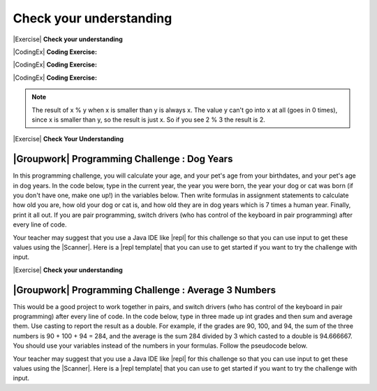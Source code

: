 Check your understanding
========================

|Exercise| **Check your understanding**


.. mchoice:: q3_1_1
   :practice: T
   :answer_a: int
   :answer_b: double
   :answer_c: boolean
   :answer_d: String
   :correct: b
   :feedback_a: While you could use an int, this would throw away any digits after the decimal point, so it isn't the best choice.  You might want to round up a grade based on the average (89.5 or above is an A).
   :feedback_b: An average is calculated by summing all the values and dividing by the number of values.  To keep the most amount of information this should be done with decimal numbers so use a double.
   :feedback_c: Is an average true or false?
   :feedback_d: While you can use a string to represent a number, using a number type (int or double) is better for doing calculations.

   What type should you use to represent the average grade for a course?

.. mchoice:: q3_1_2
   :practice: T
   :answer_a: int
   :answer_b: double
   :answer_c: boolean
   :answer_d: String
   :correct: a
   :feedback_a: The number of people is a whole number so using an integer make sense.
   :feedback_b: Can you have 2.5 people in a household?
   :feedback_c: Is the number of people something that is either true or false?
   :feedback_d: While you can use a string, a number is better for doing calculations with (like finding the average number of people in a household).

   What type should you use to represent the number of people in a household?

.. mchoice:: q3_1_3
   :practice: T
   :answer_a: int
   :answer_b: double
   :answer_c: boolean
   :answer_d: String
   :correct: d
   :feedback_a: People don't usually have whole numbers like 7 as their first name.
   :feedback_b: People don't usually have decimal numbers like 3.5 as their first name.
   :feedback_c: This could only be used if the name was true or false.  People don't usually have those as first names.
   :feedback_d: Strings hold sequences of characters like you have in a person's name.

   What type should you use to hold the first name of a person?

.. mchoice:: q3_1_4
   :practice: T
   :answer_a: int
   :answer_b: double
   :answer_c: boolean
   :answer_d: String
   :correct: c
   :feedback_a: While you could use an int and use 0 for false and 1 for true this would waste 31 of the 32 bits an int uses. Java has a special type for things that are either true or false.
   :feedback_b: Java has a special type for variables that are either true or false.
   :feedback_c: Java uses boolean for values that are only true or false.
   :feedback_d: While you can use a string to represent "True" or "False", using a boolean variable would be better for making decisions.

   What type should you use to record if it is raining or not?

.. mchoice:: q3_1_5
   :practice: T
   :answer_a: int
   :answer_b: double
   :answer_c: boolean
   :answer_d: String
   :correct: b
   :feedback_a: The integer type (int) can't be used to represent decimal numbers so you couldn't use it if you had any cents.
   :feedback_b: The double type can be used to represent an amount of money.
   :feedback_c: Java uses boolean for values that are only true or false.
   :feedback_d: While you can use a string to represent the amount of money you have it is easier to do calculations on the numeric types (int or double).

   What type should you use to represent the amount of money you have?


|CodingEx| **Coding Exercise:**

.. activecode:: lcop1
   :language: java
   :autograde: unittest

   Run the code below to see all the operators in action. Do all of those operators do what you expected?  What about 2 / 3? Isn't it surprising that it prints 0?  See the note below.
   ~~~~
   public class Test1
   {
       public static void main(String[] args)
       {
           System.out.println(2 + 3);
           System.out.println(2 - 3);
           System.out.println(2 * 3);
           System.out.println(2 / 3);
       }
   }

   ====
   // Test Code for Lesson 1.4 Expressions - iccv1
   import static org.junit.Assert.*;

   import org.junit.Test;

   import java.io.*;

   public class RunestoneTests extends CodeTestHelper
   {
       @Test
       public void test1()
       {
           String output = getMethodOutput("main");
           String expect = "5\n-1\n6\n0\nfalse\ntrue";
           boolean passed =
                   getResults(expect, output, "Expected output from main", true);
           assertTrue(passed);
       }
   }


|CodingEx| **Coding Exercise:**

.. activecode:: compound1
   :language: java
   :autograde: unittest

   In the example below, try to guess what it will print out and then run it to see if you are right. Remember to consider **operator precedence**. How do the parentheses change the precedence?
   ~~~~
   public class TestCompound
   {
       public static void main(String[] args)
       {
           System.out.println(2 + 3 * 2);
           System.out.println((2 + 3) * 2);
           System.out.println(2 + (3 * 2));
       }
   }

   ====
   // Test Code for Lesson 1.4 Expressions - compounds
   import static org.junit.Assert.*;

   import org.junit.Test;

   import java.io.*;

   public class RunestoneTests extends CodeTestHelper
   {
       @Test
       public void test1()
       {
           String output = getMethodOutput("main");
           String expect = "8\n10\n8";
           boolean passed =
                   getResults(expect, output, "Expected output from main", true);
           assertTrue(passed);
       }
   }

|CodingEx| **Coding Exercise:**

.. activecode:: lcop2
   :language: java
   :autograde: unittest

   In the example below, try to guess what it will print out and then run it to see if you are right.
   ~~~~
   public class Test1
   {
       public static void main(String[] args)
       {
           System.out.println(11 % 10);
           System.out.println(3 % 4);
           System.out.println(8 % 2);
           System.out.println(9 % 2);
       }
   }

   ====
   // Test Code for Lesson 1.4 Expressions - lcop2
   import static org.junit.Assert.*;

   import org.junit.Test;

   import java.io.*;

   public class RunestoneTests extends CodeTestHelper
   {
       @Test
       public void test1()
       {
           String output = getMethodOutput("main");
           String expect = "1\n3\n0\n1";
           boolean passed =
                   getResults(expect, output, "Expected output from main", true);
           assertTrue(passed);
       }
   }

.. note::
   The result of x % y when x is smaller than y is always x.  The value y can't go into x at all (goes in 0 times), since x is smaller than y, so the result is just x.  So if you see 2 % 3 the result is 2.

.. index::
   single: modulo
   single: remainder
   pair: operators; modulo
   pair: operators; remainder

|Exercise| **Check Your Understanding**

.. mchoice:: q3_4_1
   :practice: T
   :answer_a: 15
   :answer_b: 16
   :answer_c: 8
   :correct: c
   :feedback_a: This would be the result of 158 divided by 10.  % gives you the remainder.
   :feedback_b: % gives you the remainder after the division.
   :feedback_c: When you divide 158 by 10 you get a remainder of 8.

   What is the result of 158 % 10?

.. mchoice:: q3_4_2
   :practice: T
   :answer_a: 3
   :answer_b: 2
   :answer_c: 8
   :correct: a
   :feedback_a: 8 goes into 3 no times so the remainder is 3.  The remainder of a smaller number divided by a larger number is always the smaller number!
   :feedback_b: This would be the remainder if the question was 8 % 3 but here we are asking for the reminder after we divide 3 by 8.
   :feedback_c: What is the remainder after you divide 3 by 8?

   What is the result of 3 % 8?

|Groupwork| Programming Challenge : Dog Years
------------------------------------------------

.. image:: Figures/dog-free.png
    :width: 150
    :align: left
    :alt: dog

In this programming challenge, you will calculate your age, and your pet's age from your birthdates, and your pet's age in dog years.   In the code below, type in the current year, the year you were born, the year your dog or cat was born (if you don't have one, make one up!) in the variables below. Then write formulas in assignment statements to calculate how old you are, how old your dog or cat is, and how old they are in dog years which is 7 times a human year.  Finally, print it all out. If you are pair programming, switch drivers (who has control of the keyboard in pair programming) after every line of code.

.. activecode:: challenge1-4
   :language: java
   :autograde: unittest
   :practice: T

   Calculate your age and your pet's age from the birthdates, and then your pet's age in dog years.
   ~~~~
   public class Challenge1_4
   {
       public static void main(String[] args)
       {
           // Fill in values for these variables
           int currentYear =
           int birthYear =
           int dogBirthYear =

           // Write a formula to calculate your age from the currentYear and
           // your birthYear variables
           int age =

           // Write a formula to calculate your dog's age from the currentYear
           // and dogBirthYear variables
           int dogAge =

           // Calculate the age of your dog in dogYears (7 times your dog's age
           // in human years)
           int dogYearsAge =

           // Print out your age, your dog's age, and your dog's age in dog
           // years. Make sure you print out text too so that the user knows what
           // is being printed out.

      }
   }
   ====
   import static org.junit.Assert.*;
   import org.junit.*;

   //import jdk.jfr.Timestamp;

   import java.io.*;

   /* Do NOT change Main or CodeTestHelper.java.
      Put the active code exercise in a file like ForLoop.java.
      Put your Junit test in the file RunestoneTests.java.
      Run. Test by changing ForLoop.java (student code).
      */
   public class RunestoneTests extends CodeTestHelper {
      @Test
      public void checkVariables() throws IOException {
         String code = removeSpaces(getCode());
         code = code.replaceAll("\\(", "").replaceAll("\\)", "");

         boolean passed1 = code.matches(".*intcurrentYear=[0-9]{2,4};.*");
         boolean passed2 = code.matches(".*intbirthYear=[0-9]{2,4};.*");
         boolean passed3 = code.matches(".*intbirthYear=[0-9]{1,4};.*");

         boolean passed = passed1 && passed2 && passed3;

         getResults("true", "" + passed, "Checking that you initialized the three variables");
         assertTrue(passed);
      }

      @Test
      public void checkOutput() throws IOException {
         String output = getMethodOutput("main");
         int num = output.length();
         boolean passed = num >= 5;
         getResults("1+ characters", "" + num, "Checking that you have some output", passed);
         assertTrue(passed);
      }

      @Test
      public void checkPrintlines() throws IOException {
         String code = removeSpaces(getCode());
         int num = countOccurences(code, "System.out.print");

         boolean passed = num >= 1;
         getResults("At least one", "" + num, "Checking that you have at least one print statement", passed);
         assertTrue(passed);
      }

      @Test
      public void testAsgn1() throws IOException {
         /*
          * String target = "age = currentYear - birthYear"; boolean passed =
          * checkCodeContains("formula for age", target); assertTrue(passed);
          */
         String target = removeSpaces("age = currentYear - birthYear");
         String code = removeSpaces(getCode());
         code = code.replaceAll("\\(", "").replaceAll("\\)", "");

         boolean passed = code.contains(target);
         getResults("true", "" + passed, "Checking that code contains formula for age", passed);
         assertTrue(passed);
      }

      @Test
      public void testAsgn2() throws IOException {
         String target = removeSpaces("dogAge = currentYear - dogBirthYear");
         String code = removeSpaces(getCode());
         code = code.replaceAll("\\(", "").replaceAll("\\)", "");

         boolean passed = code.contains(target);
         getResults("true", "" + passed, "Checking that code contains formula for dogAge", passed);
         assertTrue(passed);
      }

      @Test
      public void testAsgn3() throws IOException {
         String target1 = removeSpaces("dogYearsAge = dogAge * 7");
         String target2 = removeSpaces("dogYearsAge = 7 * dogAge");
         String code = removeSpaces(getCode());
         code = code.replaceAll("\\(", "").replaceAll("\\)", "");

         boolean passed1 = code.contains(target1);
         boolean passed2 = code.contains(target2);
         boolean passed = passed1 || passed2;
         getResults("true", "" + passed, "Checking that code contains formula for dogYearsAge using dogAge", passed);
         assertTrue(passed);
      }
   }


.. |repl| raw:: html

   <a href="https://repl.it" target="_blank">repl.it</a>


.. |Scanner| raw:: html

   <a href="https://www.w3schools.com/java/java_user_input.asp" target="_blank">Scanner class</a>

.. |repl template| raw:: html

   <a href="https://firewalledreplit.com/@BerylHoffman/Challenge1-4-Dog-Years-Template" target="_blank">repl template</a>

Your teacher may suggest that you use a Java IDE like |repl| for this challenge so that you can use input to get these values using the |Scanner|. Here is a |repl template| that you can use to get started if you want to try the challenge with input.


.. activecode:: lcct1
   :language: java
   :autograde: unittest

   What happens when you divide an int by an int or with a double operand or
   with the type cast (double) on one of the operands?

   ~~~~
   public class OperatorTest
   {
       public static void main(String[] args)
       {
           System.out.println(1 / 3);          // int divided by int
           System.out.println(1.0 / 3);        // double divided by int
           System.out.println(1 / 3.0);        // int divided by double
           System.out.println((double) 1 / 3); // int cast to double, divided by int
       }
   }

   ====
   import static org.junit.Assert.*;

   import org.junit.*;

   import java.io.*;

   public class RunestoneTests extends CodeTestHelper
   {
       @Test
       public void testMain() throws IOException
       {
           String output = getMethodOutput("main");
           String expect =
                   "0\n"
                       + "0.3333333333333333\n"
                       + "0.3333333333333333\n"
                       + "0.3333333333333333\n";
           boolean passed =
                   getResults(expect, output, "Expected output from main");
           assertTrue(passed);
       }
   }


.. activecode:: nearestInt
   :language: java
   :autograde: unittest

   Run the code below to see how the formula of adding or subtracting .5 and
   then casting with (int) rounds a positive or negative double number to the
   closest int.

   ~~~~
   public class NearestInt
   {
       public static void main(String[] args)
       {
           double number = 5.0 / 3;
           int nearestInt = (int) (number + 0.5);
           System.out.println("5.0/3 = " + number);
           System.out.println("5/3 truncated: " + (int) number);
           System.out.println("5.0/3 rounded to nearest int: " + nearestInt);
           double negNumber = -number;
           int nearestNegInt = (int) (negNumber - 0.5);
           System.out.println(
                   "-5.0/3 rounded to nearest negative int: " + nearestNegInt);
       }
   }

   ====
   import static org.junit.Assert.*;

   import org.junit.*;

   import java.io.*;

   public class RunestoneTests extends CodeTestHelper
   {
       @Test
       public void testMain() throws IOException
       {
           String output = getMethodOutput("main");
           String expect =
                   "5.0/3 = 1.6666666666666667\n"
                       + "5/3 truncated: 1\n"
                       + "5.0/3 rounded to nearest int: 2\n"
                       + "-5.0/3 rounded to nearest negative int: -2\n";

           boolean passed =
                   getResults(expect, output, "Expected output from main", true);
           assertTrue(passed);
       }
   }


.. activecode:: overfl
   :language: java
   :autograde: unittest

   Try the code below to see two integer overflows for a positive and negative number. An int cannot hold that many digits! Fix the integer overflow by deleting the last 0 in the numbers to store less digits.
   ~~~~
   public class TestOverflow
   {
       public static void main(String[] args)
       {
           int id = 2147483650; // overflow
           int negative = -2147483650; // overflow
       }
   }
   ====
   import static org.junit.Assert.*;

   import org.junit.*;

   import java.io.*;

   public class RunestoneTests extends CodeTestHelper
   {
       @Test
       public void testMain() throws IOException
       {
           String output = getMethodOutput("main");
           String expect = "214748365\n-214748365\n";

           boolean passed =
                   getResults(
                           expect, output, "Fixed Integer Overflow Error", true);
           assertTrue(passed);
       }
   }


|Exercise| **Check your understanding**

.. mchoice:: q2_5
   :practice: T
   :answer_a: true
   :answer_b: false
   :correct: b
   :feedback_a: Did you try this out in Active Code?  Does it work that way?
   :feedback_b: Java throws away any values after the decimal point if you do integer division.  It does not round up automatically.

   True or false: Java rounds up automatically when you do integer division.

.. mchoice:: q2_6
   :practice: T
   :answer_a: true
   :answer_b: false
   :correct: b
   :feedback_a: Try casting to int instead of double.  What does that do?
   :feedback_b: Casting results in the type that you cast to. However, if you can't really cast the value to the specified type then you will get an error.

   True or false: casting always results in a double type.

.. mchoice:: q2_7
   :practice: T
   :answer_a: (double) (total / 3);
   :answer_b: total / 3;
   :answer_c: (double) total /  3;
   :correct: c
   :feedback_a: This does integer division before casting the result to double so it loses the fractional part.
   :feedback_b: When you divide an integer by an integer you get an integer result and lose the fractional part.
   :feedback_c: This will convert total to a double value and then divide by 3 to return a double result.

   Which of the following returns the correct average for a total that is the sum of 3 int values?

|Groupwork| Programming Challenge : Average 3 Numbers
------------------------------------------------------

This would be a good project to work together in pairs, and switch drivers (who has control of the keyboard in pair programming) after every line of code. In the code below, type in three made up int grades and then sum and average them. Use casting to report the result as a double. For example, if the grades are 90, 100, and 94, the sum of the three numbers is 90 + 100 + 94 = 284, and the average is the sum 284 divided by 3 which casted to a double is 94.666667. You should use your variables instead of the numbers in your formulas. Follow the pseudocode below.


.. activecode:: challenge1-6-average
   :language: java
   :autograde: unittest
   :practice: T

   Type in three made up int grades and then sum and average them. Use type casting to report the result as a double. If you do this challenge on repl.it (see template and links below), please paste your repl link here to turn it in.
   ~~~~
   public class Challenge1_6
   {
       public static void main(String[] args)
       {
           // 1. Declare 3 int variables called grade1, grade2, grade3
           // and initialize them to 3 values

           // 2. Declare an int variable called sum for the sum of the grades

           // 3. Declare a variable called average for the average of the grades

           // 4. Write a formula to calculate the sum of the 3 grades (add them
           // up).

           // 5. Write a formula to calculate the average of the 3 grades from
           // the sum using division and type casting.

           // 6. Print out the average

       }
   }

   ====
   import static org.junit.Assert.*;

   import org.junit.*;

   import java.io.*;
   import java.util.regex.MatchResult;
   import java.util.regex.Pattern;

   /* Do NOT change Main or CodeTestHelper.java.
   Put the active code exercise in a file like ForLoop.java.
   Put your Junit test in the file RunestoneTests.java.
   Run. Test by changing ForLoop.java (student code).
   */

   public class RunestoneTests extends CodeTestHelper
   {
       @Test
       public void test4() throws IOException
       {
           String actual = getMethodOutput("main");
           String expect = "double value";

           boolean passed = actual.matches("[\\s\\S]*[0-9]+.[0-9]+[\\s\\S]*");

           if (!passed)
           {
               getResults(
                       expect,
                       actual,
                       "Checking that output is a double value",
                       passed);
               assertTrue(passed);
               return;
           }

           String code = getCode();
           String regex = "grade[0-9]=[0-9]+";

           String[] matches =
                   Pattern.compile(regex)
                           .matcher(removeSpaces(code))
                           .results()
                           .map(MatchResult::group)
                           .toArray(String[]::new);

           int[] grades = new int[3];

           String hint = "";

           if (matches.length > 3)
           {
               hint = "\n(Did you declare too many grade variables?)";
           }
           else if (matches.length < 3)
           {
               hint = "\n(Did you declare too few grade variables?)";
           }

           for (int i = 0; i < grades.length && i < matches.length; i++)
           {
               String val = matches[i].substring(matches[i].indexOf("=") + 1);
               grades[i] = Integer.parseInt(val);
           }

           double exp =
                   (double) (grades[0] + grades[1] + grades[2]) / matches.length;

           passed =
                   getResults(
                           "" + exp,
                           actual,
                           "Checking that calculation is correct" + hint);
           assertTrue(passed);
       }

       @Test
       public void test1() throws IOException
       {
           String code = removeSpaces(getCode());

           String expect = "Declared grade1, grade2, grade3, and average";
           String actual = "";
           String hint = "";

           boolean passed = true;

           String regex = "grade[1-3]=[0-9]+";

           String[] matches =
                   Pattern.compile(regex)
                           .matcher(removeSpaces(code))
                           .results()
                           .map(MatchResult::group)
                           .toArray(String[]::new);

           if (matches.length != 3)
           {
               passed = false;
               actual += "Declared " + matches.length + " grade variables\n";
           }

           if (!code.contains("doubleaverage"))
           {
               passed = false;
               actual += "Did not declare average as a double";
           }

           if (!passed)
           {
               hint = "\n(Check spelling and capitalization)";
           }
           else
           {
               actual = expect;
           }

           getResults(
                   expect,
                   actual.trim(),
                   "Checking that variables have been declared properly" + hint,
                   passed);
           assertTrue(passed);
       }

       @Test
       public void test3() throws IOException
       {
           String code = getCode();
           String[] lines = code.split("\n");

           String expect = "(double)";
           String actual = "Cast expression as a double";

           boolean passed = false;

           if (!code.contains("(double)"))
           {
               passed = false;
               actual = "no (double)";
           }

           for (int i = 0; i < lines.length; i++)
           {
               String line = lines[i];

               if (line.contains("(double)"))
               {
                   passed = true;
                   actual = line.trim();
                   break;
               }
           }

           getResults(
                   expect,
                   actual,
                   "Checking that expression was cast as a double",
                   passed);
           assertTrue(passed);
       }

       @Test
       public void test2() throws IOException
       {
           String codeAll = getCode();
           String[] lines = codeAll.split("\n");

           String expect = "grade1 + grade2 + grade3\nsum / 3";
           String actual1 = "", actual2 = "";
           String hint = "";

           boolean passed = false;

           String regex = "grade[1-3]+\\+grade[1-3]+\\+grade[1-3]";

           for (int i = 0; i < lines.length; i++)
           {
               String code = lines[i];
               String noSpaces = removeSpaces(code);

               if (noSpaces.matches("[\\s\\S]*" + regex + "[\\s\\S]*"))
               {
                   passed = true;
                   actual1 = code.trim();
                   break;
               }
           }

           regex = "/3";

           for (int i = 0; i < lines.length; i++)
           {
               String code = lines[i];
               String noSpaces = removeSpaces(code);

               if (noSpaces.matches("[\\s\\S]*" + regex + "[\\s\\S]*"))
               {
                   passed = true;
                   actual2 = code.trim();
                   break;
               }
           }

           String actual = "No such expressions";

           if (actual1.length() > 0 || actual2.length() > 0)
           {
               actual = (actual1 + "\n" + actual2);
           }

           if (!passed)
           {
               hint = "\n(Check spelling and capitalization)";
           }

           getResults(
                   expect,
                   actual,
                   "Checking that grades have been added together and divided by"
                       + " 3"
                           + hint,
                   passed);
           assertTrue(passed);
       }
   }

.. |repl| raw:: html

   <a href="https://replit.com" target="_blank">replit</a>


.. |Scanner| raw:: html

   <a href="https://www.w3schools.com/java/java_user_input.asp" target="_blank">Scanner class</a>

.. |repl template| raw:: html

   <a href="https://firewalledreplit.com/@BerylHoffman/Challenge1-6-Average-Template#Main.java" target="_blank">repl template</a>

Your teacher may suggest that you use a Java IDE like |repl| for this challenge so that you can use input to get these values using the |Scanner|. Here is a |repl template| that you can use to get started if you want to try the challenge with input.
